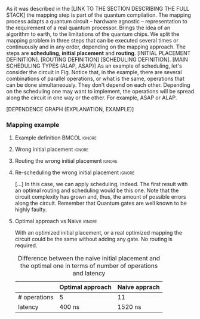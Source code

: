 
# Intro (what is mapping)
# Given a quantum circuit representation that is hardware agnostic, adapt it to the requirements of a real quantum processor.
As it was described in the [LINK TO THE SECTION DESCRIBING THE FULL STACK] the mapping step is part of the quantum compilation.
The mapping process adapts a quantum circuit -- hardware agnostic -- representation to the requirement of a real quantum processor.
Brings the idea of an algorithm to earth, to the limitations of the quantum chips.
We split the mapping problem in three steps that can be executed several times or continuously and in any order, depending on the mapping approach.
The steps are *scheduling*, *initial placement* and *routing*.
[INITIAL PLACEMENT DEFINITION].
[ROUTING DEFINITION]
[SCHEDULING DEFINITION].
[MAIN SCHEDULING TYPES (ALAP, ASAP)]
As an example of scheduling, let's consider the circuit in Fig. \ref{fig:scheduling_ex}
Notice that, in the example, there are several combinations of parallel operations,
or what is the same, operations that can be done simultaneously.
They don't depend on each other.
Depending on the scheduling one may want to implement,
the operations will be spread along the circuit in one way or the other.
For example, ASAP or ALAP.

#+BEGIN_EXPORT latex
\begin{figure}
    \centering

\subfigure[Original circuit]{

%\resizebox{0.3\textwidth}{!}{
\Qcircuit @C=1em @R=.7em {
 & \qswap & \qw & \gate{X} & \qw & \qw\\
 & \qw & \ctrl{2} & \qw & \qw & \qw\\
 & \qswap \qwx[-2] & \qw & \qw & \gate{H} & \qw\\
 & \qw & \targ & \qw & \qw & \qw\\
}
%}
}
\label{fig:scheduling_ex_orig}

\subfigure[ASAP]{

%\resizebox{0.3\textwidth}{!}{
   \Qcircuit @C=1em @R=.7em {
 &  &  & \qwx[5] &  & \\
 & \qswap & \qw & \qw & \gate{X} & \qw\\
 & \qw & \ctrl{2} & \qw & \qw & \qw\\
 & \qswap \qwx[-2] & \qw & \qw & \gate{H} & \qw\\
 & \qw & \targ & \qw & \qw & \qw\\
 &  &  &  &  & \\
}
%}
}
\label{fig:scheduling_ex_asap}

\subfigure[ALAP]{

%\resizebox{0.3\textwidth}{!}{
\Qcircuit @C=1em @R=.7em {
 & \qswap & \qw & \gate{X} & \qw & \qw\\
 & \qw & \ctrl{2} & \qw & \qw & \qw\\
 & \qswap \qwx[-2] & \qw & \qw & \gate{H} & \qw\\
 & \qw & \targ & \qw & \qw & \qw\\
}
%}
}
\label{fig:scheduling_ex_alap}

\caption{Scheduling example}
\label{fig:scheduling_ex}
\end{figure}
#+END_EXPORT

[DEPENDENCE GRAPH (EXPLANATION, EXAMPLE)]

#+BEGIN_EXPORT latex

\begin{figure}
\centering
\resizebox{.3\textwidth}{!}{%
\begin{tikzpicture}
    
    \node [draw, rectangle] (a) at (0,3) {a};
    \node [draw, rectangle] (b) at (0,2) {b};
    \node [draw, rectangle] (c) at (0,1) {c};
    \node [draw, rectangle] (d) at (0,0) {d};

    
    \node [draw, ellipse] (swap) at (2,2) {SWAP};
    \node [draw, ellipse] (cnot) at (2,1) {CNOT};
    \node [draw, ellipse] (x) at (4,2.5) {X};
    \node [draw, ellipse] (h) at (4,1.5) {H};
   
    
    \draw (a) -- (swap);
    \draw (c) -- (swap);
    
    \draw (b) -- (cnot);
    \draw (d) -- (cnot);
    
    \draw (swap) -- (h);
    
    \draw (swap) -- (x);
    
    
\end{tikzpicture}
}
\caption{Dependence graph of the scheduling example (Fig. \ref{fig:scheduling_ex})}
\label{fig:dependence_graph_ex}
\end{figure}

#+END_EXPORT


# the general settings of our mapping algorithm is described in the [[id:0a029c29-40ea-42ab-ad65-250a5a76bb49][Mapping model]] section.    

*** Mapping example


**** Example definition                                     :BMCOL:ignore:
    :PROPERTIES:
    :BEAMER_col: 0.4
    :END:


#+BEGIN_EXPORT latex

\begin{figure}
\centering
\subfigure[Gray code circuit to map]{
\input{figures/map_ex_circuit}
}
\label{fig:map_ex_circ}

\subfigure[Dependence graph of the circuit]{
\input{figures/map_ex_depend}
}
\label{fig:map_ex_depend}

\subfigure[Chip layout where to map the example circuit]{
\input{figures/map_ex_chip}
}
\label{fig:map_ex_chip}

\label{fig:map_ex_def}
\caption{Mapping example draft}
\end{figure}

#+END_EXPORT


**** Wrong initial placement                                      :ignore:

#+BEGIN_EXPORT latex

\begin{figure}
\centering
\subfigure[Qubits initialization in a naive way]{
\input{figures/map_ex_circuit_wrong_init}
}
\label{fig:map_ex_circ_wrong}

\subfigure[Qubit disposition in the chip layout]{
\input{figures/map_ex_chip_wrong_init}
}
\label{fig:map_ex_chip_wrong}

\label{fig:map_ex_wrong_init}
\caption{Naive initial placement}
\end{figure}

#+END_EXPORT
     
**** Routing the wrong initial placement                          :ignore:

#+BEGIN_EXPORT latex

\begin{figure}
\centering
\subfigure[Example circuit routed]{

\resizebox{.75\textwidth}{!}{
    \Qcircuit @C=.5em @R=.7em {
\lstick{a \to Q_0} & \qw & \qw & \targ & \qw & \qw & \qw & \qw & \qw & \qw & \qw & \qw & \qw & \qw & \qw & \qw & \qw & \qw & \qw\\
\lstick{b \to Q_1} & \qswap & \push{d} \qw & \qw & \qw & \qw & \qw & \qw & \qw & \ctrl{2} & \targ & \qw & \qw & \qw & \qw & \qswap & \push{f} \qw & \targ & \qw\\
\lstick{c \to Q_2} & \qw & \qw & \qw & \qswap & \push{f} \qw & \qw & \qw & \qw & \qw & \qw & \qswap & \push{b} \qw & \qw & \qw & \qw & \qw & \qw & \qw\\
\lstick{d \to Q_3} & \qswap \qwx[-2] & \push{b} \qw & \ctrl{-3} & \qw & \qw & \targ & \qswap & \push{c} \qw & \targ & \qw & \qw & \qw & \qswap & \push{f} \qw & \qswap \qwx[-2] & \push{d} \qw & \qw & \qw\\
\lstick{e \to Q_4} & \qw & \qw & \qw & \qw & \qw & \qw & \qw & \qw & \qw & \ctrl{-3} & \qw & \qw & \qw & \qw & \qw & \qw & \ctrl{-3} & \qw\\
\lstick{f \to Q_5} & \qw & \qw & \qw & \qswap \qwx[-3] & \push{c} \qw & \ctrl{-2} & \qswap \qwx[-2] & \push{b} \qw & \qw & \qw & \qswap \qwx[-3] & \push{f} \qw & \qswap \qwx[-2] & \push{c} \qw & \qw & \qw & \qw & \qw
 }
}

}
\label{fig:map_ex_circ_route}

\subfigure[Dependence graph after routing]{

\resizebox{.75\textwidth}{!}{%
\begin{tikzpicture}
    
    \node [draw, rectangle] (a) at (0,5) {a};
    \node [draw, rectangle] (b) at (0,4) {b};
    \node [draw, rectangle] (c) at (0,3) {c};
    \node [draw, rectangle] (d) at (0,2) {d};
    \node [draw, rectangle] (e) at (0,1) {e};
    \node [draw, rectangle] (f) at (0,0) {f};
    
    \node (swap1) at (2,3) {SWAP};
    \node (swap2) at (2,1.5) {SWAP};
    \node (cnot1) at (4,4.5) {CNOT};
    \node (cnot2) at (6,3) {CNOT};
    \node (swap3) at (8,2.25) {SWAP};
    \node (cnot3) at (10,2.5) {CNOT};
    \node (cnot4) at (12,1.75) {CNOT};
    \node (swap4) at (12,0.5) {SWAP};
    \node (swap5) at (14,1.5) {SWAP};
    \node (swap6) at (16,0.75) {SWAP};
    \node (cnot5) at (18,1.5) {CNOT};
    
    \draw (b) -- (swap1);
    \draw (d) -- (swap1);
    
    \draw (c) -- (swap2);
    \draw (f) -- (swap2);
    
    \draw (a) -- (cnot1);
    \draw (swap1) -- (cnot1);
    
    \draw (cnot1) -- (cnot2);
    \draw (swap2) -- (cnot2);
    
    \draw (cnot2) -- (swap3);
    \draw (swap2) -- (swap3);
    
    \draw (swap1) -- (cnot3);
    \draw (swap3) -- (cnot3);
    
    \draw (cnot3) -- (cnot4);
    \draw (e) -- (cnot4);
    
    \draw (swap2) -- (swap4);
    \draw (swap3) -- (swap4);
    
    \draw (cnot3) -- (swap5);
    \draw (swap4) -- (swap5);
    
    \draw (cnot4) -- (swap6);
    \draw (swap5) -- (swap6);
    
    \draw (swap6) -- (cnot5);
    \draw (cnot4) -- (cnot5);
    
\end{tikzpicture}
}
Latency: $1440 + 400 = 1840$ ns

}
\label{fig:map_ex_depend_resch}

\label{fig:map_ex_routing}
\caption{Naive initial placement after routing}
\end{figure}

#+END_EXPORT

**** Re-scheduling the wrong initial placement                    :ignore:

[...]
In this case, we can apply scheduling, indeed. The first result with an optimal routing and scheduling would be this one.
Note that the circuit complexity has grown and, thus, the amount of possible errors along the circuit.
Remember that Quantum gates are well known to be highly faulty.

#+BEGIN_EXPORT latex

\begin{figure}
\centering
\subfigure[Routed circuit re-scheduled]{

\resizebox{.75\textwidth}{!}{
    \Qcircuit @C=.5em @R=.7em {
 \lstick{a \to Q_0} & \qw & \qw & \qw & \qw & \targ & \qw & \qw & \qw & \qw & \qw & \qw & \qw & \qw & \qw & \qw & \qw & \qw & \qw\\
\lstick{b \to Q_1} & \qswap & \push{d} \qw & \qw & \qw & \qw & \qw & \qw & \qw & \ctrl{2} & \targ & \qw & \qw & \qw & \qw & \qswap & \push{f} \qw & \targ & \qw\\
\lstick{c \to Q_2} & \qw & \qw & \qswap & \push{f} \qw & \qw & \qw & \qw & \qw & \qw & \qw & \qswap & \push{b} \qw & \qw & \qw & \qw & \qw & \qw & \qw\\
\lstick{d \to Q_3} & \qswap \qwx[-2] & \push{b} \qw & \qw & \qw & \ctrl{-3} & \targ & \qswap & \push{c} \qw & \targ & \qw & \qw & \qw & \qswap & \push{f} \qw & \qswap \qwx[-2] & \push{d} \qw & \qw & \qw\\
\lstick{e \to Q_4} & \qw & \qw & \qw & \qw & \qw & \qw & \qw & \qw & \qw & \ctrl{-3} & \qw & \qw & \qw & \qw & \qw & \qw & \ctrl{-3} & \qw\\
\lstick{f \to Q_5} & \qw & \qw & \qswap \qwx[-3] & \push{c} \qw & \qw & \ctrl{-2} & \qswap \qwx[-2] & \push{b} \qw & \qw & \qw & \qswap \qwx[-3] & \push{f} \qw & \qswap \qwx[-2] & \push{c} \qw & \qw & \qw & \qw & \qw \gategroup{1}{2}{6}{5}{.7em}{--} \gategroup{1}{6}{6}{6}{.7em}{--} \gategroup{1}{7}{6}{7}{.7em}{--} \gategroup{1}{8}{6}{9}{.7em}{--} \gategroup{1}{10}{6}{10}{.7em}{--} \gategroup{1}{11}{6}{13}{.7em}{--} \gategroup{1}{14}{6}{15}{.7em}{--} \gategroup{1}{16}{6}{17}{.7em}{--} \gategroup{1}{18}{6}{18}{.7em}{--}
 }
}

}
\label{fig:map_ex_circ_resch}

\subfigure[Dependence graph after re-scheduling]{
\resizebox{.75\textwidth}{!}{%
\begin{tikzpicture}
    
    \node [draw, rectangle] (a) at (0,5) {a};
    \node [draw, rectangle] (b) at (0,4) {b};
    \node [draw, rectangle] (c) at (0,3) {c};
    \node [draw, rectangle] (d) at (0,2) {d};
    \node [draw, rectangle] (e) at (0,1) {e};
    \node [draw, rectangle] (f) at (0,0) {f};
    
    \node (swap1) at (2,3) {SWAP};
    \node (swap2) at (2,1.5) {SWAP};
    \node (cnot1) at (4,4.5) {CNOT};
    \node (cnot2) at (6,3) {CNOT};
    \node (swap3) at (8,2.25) {SWAP};
    \node (cnot3) at (10,2.5) {CNOT};
    \node (cnot4) at (12,1.75) {CNOT};
    \node (swap4) at (12,0.5) {SWAP};
    \node (swap5) at (14,1.5) {SWAP};
    \node (swap6) at (16,0.75) {SWAP};
    \node (cnot5) at (18,1.5) {CNOT};
    
    \draw (b) -- (swap1);
    \draw (d) -- (swap1);
    
    \draw (c) -- (swap2);
    \draw (f) -- (swap2);
    
    \draw (a) -- (cnot1);
    \draw (swap1) -- (cnot1);
    
    \draw (cnot1) -- (cnot2);
    \draw (swap2) -- (cnot2);
    
    \draw (cnot2) -- (swap3);
    \draw (swap2) -- (swap3);
    
    \draw (swap1) -- (cnot3);
    \draw (swap3) -- (cnot3);
    
    \draw (cnot3) -- (cnot4);
    \draw (e) -- (cnot4);
    
    \draw (swap2) -- (swap4);
    \draw (swap3) -- (swap4);
    
    \draw (cnot3) -- (swap5);
    \draw (swap4) -- (swap5);
    
    \draw (cnot4) -- (swap6);
    \draw (swap5) -- (swap6);
    
    \draw (swap6) -- (cnot5);
    \draw (cnot4) -- (cnot5);
    
\end{tikzpicture}
}
Latency: 1520 ns
      
}
\label{fig:map_ex_depend_resch}

\label{fig:map_ex_resch}
\caption{Naive initial placement routed and re-scheduled}
\end{figure}

#+END_EXPORT

**** Optimal approach vs Naive                                    :ignore:

With an optimized initial placement, or a real optimized mapping the circuit could be the  same without adding any gate.
No routing is required.


#+BEGIN_EXPORT latex

\begin{figure}
\centering
\subfigure[Optimal initiapl placement]{
%\resizebox{.3\textwidth}{!}{
     \Qcircuit @C=1em @R=.7em {
     \lstick{a \to Q_0} & \targ & \qw & \qw & \qw & \qw & \qw\\
\lstick{b \to Q_2} & \ctrl{-1} & \targ & \qw & \qw & \qw & \qw\\
\lstick{c \to Q_5} & \qw & \ctrl{-1} & \targ & \qw & \qw & \qw\\
\lstick{d \to Q_3} & \qw & \qw & \ctrl{-1} & \targ & \qw & \qw\\
\lstick{e \to Q_1} & \qw & \qw & \qw & \ctrl{-1} & \targ & \qw\\
\lstick{f \to Q_4} & \qw & \qw & \qw & \qw & \ctrl{-1} & \qw
}
%}
}
\label{fig:map_ex_circ_optim}

\subfigure[Chip layout with the qubits with optimal initial placement]{
     \resizebox{0.45\textwidth}{!}{%
     \begin{tikzpicture}[x=5mm,y=5mm]
 % \tikzstyle{every node} = [circle, fill=gray!30]
 % \node [green] at (0,0) {[circle, fill=gray!30]};
 \draw node[fill=cyan,circle,minimum size=0.3cm] at (0,0) {};
 % \node [cyan] at (10,0) {\textbullet};
 \draw node[fill=cyan,circle,minimum size=0.3cm] at (10,0) {};
 % \node [green] at (20,0) {\textbullet};
 \draw node[fill=cyan,circle,minimum size=0.3cm] at (20,0) {};
 % \node [red] at (5,5) {\textbullet};
 \draw node[fill=cyan,circle,minimum size=0.3cm] at (5,5) {};
 % \node [red] at (5,-5) {\textbullet};
 \draw node[fill=cyan,circle,minimum size=0.3cm] at (5,-5) {};
 % \node [red] at (15,5) {\textbullet};
 \draw node[fill=cyan,circle,minimum size=0.3cm] at (15,5) {};
 % \node [red] at (15,-5) {\textbullet};
 \draw node[fill=cyan,circle,minimum size=0.3cm] at (15,-5) {};

 \node [purple] at (2,0) {\textbf{b} $\to$ \textbf{2}};
 \node [purple] at (12,0) {\textbf{d} $\to$ \textbf{3}};
 \node [purple] at (22,0) {\textbf{f} $\to$ \textbf{4}};
 \node [purple] at (7,5) {\textbf{a} $\to$ \textbf{0}};
 \node [purple] at (7,-5) {\textbf{c} $\to$ \textbf{5}};
 \node [purple] at (17,5) {\textbf{e} $\to$ \textbf{1}};
 \node [purple] at (17,-5) {\textbf{6}};

 % \draw[{Circle[red]}-Latex] (0,0) -- (2,0);
 \draw[-Latex] (0.1, 0.4)  -- (4.6,4.9)   node [midway, above, sloped] {0};
 \draw[-Latex] (4.8,4.7)   -- (0.3,0.2)  node [midway, below, sloped] {8};

 \draw[-Latex] (5.4, 4.9)   -- (9.9,0.4)  node [midway, above, sloped] {1};
 \draw[-Latex] (9.7,0.2) -- (5.2,4.7)   node [midway, below, sloped] {9};

 \draw[-Latex] (10.1,0.4)  -- (14.6,4.9)  node [midway, above, sloped] {2};
 \draw[-Latex] (14.8,4.7)  -- (10.3,0.2) node [midway, below, sloped] {10};

 \draw[-Latex] (15.4, 4.9)  -- (19.9,0.4)  node [midway, above, sloped] {3};
 \draw[-Latex] (19.7,0.2) -- (15.2,4.7)  node [midway, below, sloped] {11};

 \draw[-Latex] (0.4,-0.1) -- (4.9,-4.6)  node [midway, above, sloped] {4};
 \draw[-Latex] (4.7,-4.8) -- (0.2,-0.3)  node [midway, below, sloped] {12};

 \draw[-Latex] (5.1, -4.6) -- (9.6,-0.1) node [midway, above, sloped] {5};
 \draw[-Latex] (9.8, -0.3) -- (5.3, -4.8) node [midway, below, sloped] {13};

 \draw[-Latex] (10.4,-0.1) -- (14.9,-4.6) node [midway, above, sloped] {6};
 \draw[-Latex] (14.7,-4.8) -- (10.2,-0.3) node [midway, below, sloped] {14};

 \draw[-Latex] (15.1,-4.6) -- (19.6,-0.1) node [midway, above, sloped] {7};
 \draw[-Latex] (19.8,-0.3)  -- (15.3,-4.8) node [midway, below, sloped] {15};


 \end{tikzpicture}
 }
}
\label{fig:map_ex_chip_optim}

\label{fig:optimal_init_place}
\caption{Optimal initial placement}
\end{figure}

#+END_EXPORT


#+caption: Difference between the naive initial placement and the optimal one in terms of number of operations and latency
#+NAME: tab:optima_vs_naive
#+ATTR_LATEX: :booktabs :environment :font :width \textwidth :float t :align ccc
|--------------+------------------+---------------|
|              | Optimal approach | Naive apprach |
|--------------+------------------+---------------|
| # operations | 5                | 11            |
| latency      | 400 ns           | 1520 ns       |
|--------------+------------------+---------------|
